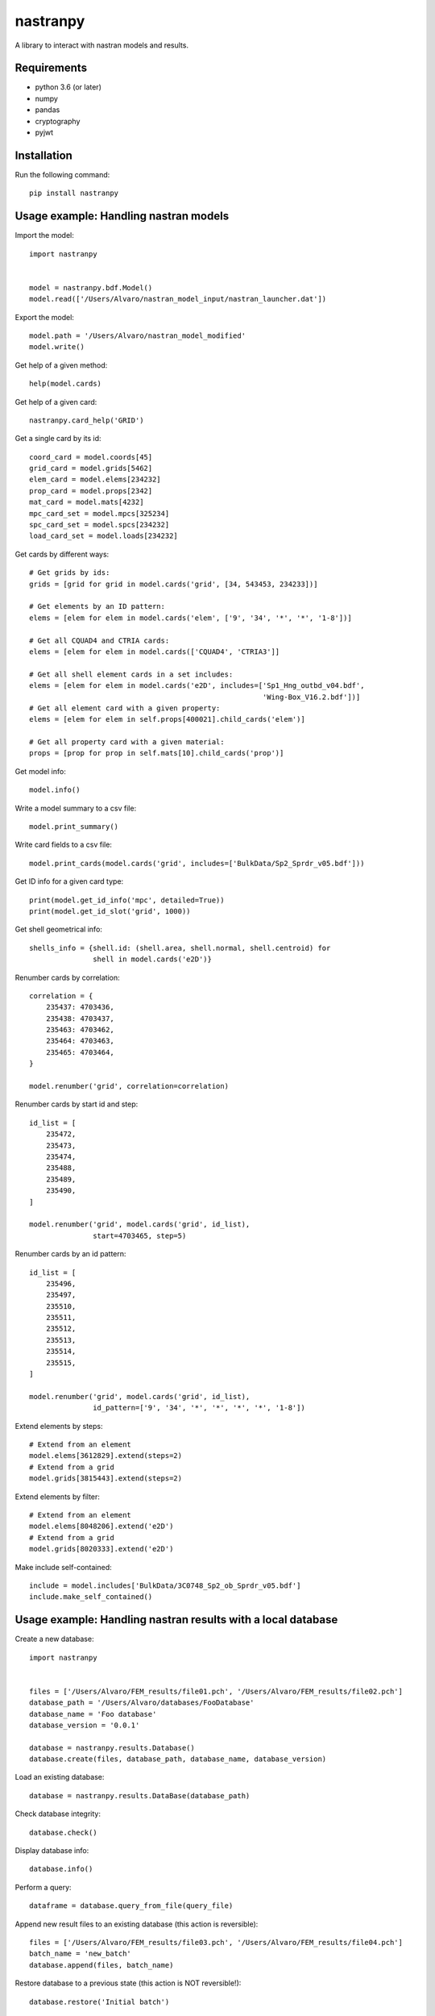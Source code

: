 *********
nastranpy
*********

A library to interact with nastran models and results.

Requirements
============

* python 3.6 (or later)
* numpy
* pandas
* cryptography
* pyjwt

Installation
============

Run the following command::

    pip install nastranpy


Usage example: Handling nastran models
======================================

Import the model::

    import nastranpy


    model = nastranpy.bdf.Model()
    model.read(['/Users/Alvaro/nastran_model_input/nastran_launcher.dat'])

Export the model::

    model.path = '/Users/Alvaro/nastran_model_modified'
    model.write()

Get help of a given method::

    help(model.cards)

Get help of a given card::

    nastranpy.card_help('GRID')

Get a single card by its id::

    coord_card = model.coords[45]
    grid_card = model.grids[5462]
    elem_card = model.elems[234232]
    prop_card = model.props[2342]
    mat_card = model.mats[4232]
    mpc_card_set = model.mpcs[325234]
    spc_card_set = model.spcs[234232]
    load_card_set = model.loads[234232]

Get cards by different ways::

    # Get grids by ids:
    grids = [grid for grid in model.cards('grid', [34, 543453, 234233])]

    # Get elements by an ID pattern:
    elems = [elem for elem in model.cards('elem', ['9', '34', '*', '*', '1-8'])]

    # Get all CQUAD4 and CTRIA cards:
    elems = [elem for elem in model.cards(['CQUAD4', 'CTRIA3']]

    # Get all shell element cards in a set includes:
    elems = [elem for elem in model.cards('e2D', includes=['Sp1_Hng_outbd_v04.bdf',
                                                           'Wing-Box_V16.2.bdf'])]
    # Get all element card with a given property:
    elems = [elem for elem in self.props[400021].child_cards('elem')]

    # Get all property card with a given material:
    props = [prop for prop in self.mats[10].child_cards('prop')]

Get model info::

    model.info()

Write a model summary to a csv file::

    model.print_summary()

Write card fields to a csv file::

    model.print_cards(model.cards('grid', includes=['BulkData/Sp2_Sprdr_v05.bdf']))

Get ID info for a given card type::

    print(model.get_id_info('mpc', detailed=True))
    print(model.get_id_slot('grid', 1000))

Get shell geometrical info::

    shells_info = {shell.id: (shell.area, shell.normal, shell.centroid) for
                   shell in model.cards('e2D')}

Renumber cards by correlation::

    correlation = {
        235437: 4703436,
        235438: 4703437,
        235463: 4703462,
        235464: 4703463,
        235465: 4703464,
    }

    model.renumber('grid', correlation=correlation)

Renumber cards by start id and step::

    id_list = [
        235472,
        235473,
        235474,
        235488,
        235489,
        235490,
    ]

    model.renumber('grid', model.cards('grid', id_list),
                   start=4703465, step=5)


Renumber cards by an id pattern::

    id_list = [
        235496,
        235497,
        235510,
        235511,
        235512,
        235513,
        235514,
        235515,
    ]

    model.renumber('grid', model.cards('grid', id_list),
                   id_pattern=['9', '34', '*', '*', '*', '*', '1-8'])

Extend elements by steps::

    # Extend from an element
    model.elems[3612829].extend(steps=2)
    # Extend from a grid
    model.grids[3815443].extend(steps=2)

Extend elements by filter::

    # Extend from an element
    model.elems[8048206].extend('e2D')
    # Extend from a grid
    model.grids[8020333].extend('e2D')

Make include self-contained::

    include = model.includes['BulkData/3C0748_Sp2_ob_Sprdr_v05.bdf']
    include.make_self_contained()


Usage example: Handling nastran results with a local database
=============================================================

Create a new database::

    import nastranpy


    files = ['/Users/Alvaro/FEM_results/file01.pch', '/Users/Alvaro/FEM_results/file02.pch']
    database_path = '/Users/Alvaro/databases/FooDatabase'
    database_name = 'Foo database'
    database_version = '0.0.1'

    database = nastranpy.results.Database()
    database.create(files, database_path, database_name, database_version)

Load an existing database::

    database = nastranpy.results.DataBase(database_path)

Check database integrity::

    database.check()

Display database info::

    database.info()

Perform a query::

    dataframe = database.query_from_file(query_file)

Append new result files to an existing database (this action is reversible)::

    files = ['/Users/Alvaro/FEM_results/file03.pch', '/Users/Alvaro/FEM_results/file04.pch']
    batch_name = 'new_batch'
    database.append(files, batch_name)

Restore database to a previous state (this action is NOT reversible!)::

    database.restore('Initial batch')


Usage example: Handling nastran results with remote databases
=============================================================

Open a new client interfacing the cluster (you will be asked to login)::

    import nastranpy


    client = nastranpy.results.Client(('192.168.0.154', 8080))

Load a database::

    client.load('FooDatabase')

Display database info::

    client.database.info()

Check database integrity::

    client.database.check()

Perform a query::

    dataframe = client.database.query_from_file(query_file)

Append new result files to an existing database (this action is reversible)::

    files = ['/Users/Alvaro/FEM_results/file03.pch', '/Users/Alvaro/FEM_results/file04.pch']
    batch_name = 'new_batch'
    client.database.append(files, batch_name)

Restore database to a previous state (this action is NOT reversible!)::

    client.database.restore('Initial batch')

Display cluster info::

    client.info()

List cluster sessions::

    client.sessions()

Add a new session::

    client.add_session('jimmy_mcnulty', 'Im_the_boss', is_admin=True)

Remove a session::

    client.remove_session('jimmy_mcnulty')

Create a new database::

    files = ['/Users/Alvaro/FEM_results/file01.pch', '/Users/Alvaro/FEM_results/file02.pch']
    database_path = 'FooDatabase'
    database_name = 'Foo database'
    database_version = '0.0.1'

    client.create_database(files, database_path, database_name, database_version)

Remove a database::

    client.remove_database('FooDatabase')

Sync databases between cluster nodes::

    client.sync_databases()

Shutdown the cluster::

    client.shutdown()


Contact
=======
Álvaro Sanz Oriz – alvaro.sanz.oriz@gmail.com
